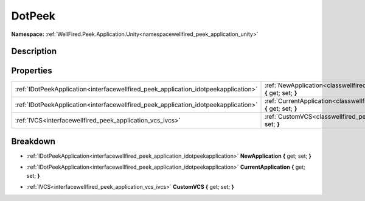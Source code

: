 .. _classwellfired_peek_application_unity_editor_dotpeek:

DotPeek
========

**Namespace:** :ref:`WellFired.Peek.Application.Unity<namespacewellfired_peek_application_unity>`

Description
------------



Properties
-----------

+--------------------------------------------------------------------------------------+-------------------------------------------------------------------------------------------------------------------------------------------+
|:ref:`IDotPeekApplication<interfacewellfired_peek_application_idotpeekapplication>`   |:ref:`NewApplication<classwellfired_peek_application_unity_editor_dotpeek_1a060d3530544a95556c42d4f9c5d0ccef>` **{** get; set; **}**       |
+--------------------------------------------------------------------------------------+-------------------------------------------------------------------------------------------------------------------------------------------+
|:ref:`IDotPeekApplication<interfacewellfired_peek_application_idotpeekapplication>`   |:ref:`CurrentApplication<classwellfired_peek_application_unity_editor_dotpeek_1aea375075bf499b7c4410e64f52bfecbc>` **{** get; set; **}**   |
+--------------------------------------------------------------------------------------+-------------------------------------------------------------------------------------------------------------------------------------------+
|:ref:`IVCS<interfacewellfired_peek_application_vcs_ivcs>`                             |:ref:`CustomVCS<classwellfired_peek_application_unity_editor_dotpeek_1a381e1d91dc2dff79988fbc20fa60f8bc>` **{** get; set; **}**            |
+--------------------------------------------------------------------------------------+-------------------------------------------------------------------------------------------------------------------------------------------+

Breakdown
----------

.. _classwellfired_peek_application_unity_editor_dotpeek_1a060d3530544a95556c42d4f9c5d0ccef:

- :ref:`IDotPeekApplication<interfacewellfired_peek_application_idotpeekapplication>` **NewApplication** **{** get; set; **}**

.. _classwellfired_peek_application_unity_editor_dotpeek_1aea375075bf499b7c4410e64f52bfecbc:

- :ref:`IDotPeekApplication<interfacewellfired_peek_application_idotpeekapplication>` **CurrentApplication** **{** get; set; **}**

.. _classwellfired_peek_application_unity_editor_dotpeek_1a381e1d91dc2dff79988fbc20fa60f8bc:

- :ref:`IVCS<interfacewellfired_peek_application_vcs_ivcs>` **CustomVCS** **{** get; set; **}**

